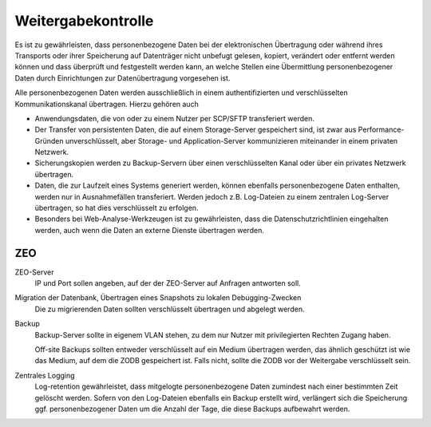 ===================
Weitergabekontrolle
===================

Es ist zu gewährleisten, dass personenbezogene Daten bei der elektronischen Übertragung oder während ihres Transports oder ihrer Speicherung auf Datenträger nicht unbefugt gelesen, kopiert, verändert oder entfernt werden können und dass überprüft und festgestellt werden kann, an welche Stellen eine Übermittlung personenbezogener Daten durch Einrichtungen zur Datenübertragung vorgesehen ist.

Alle personenbezogenen Daten werden ausschließlich in einem authentifizierten und verschlüsselten Kommunikationskanal übertragen. Hierzu gehören auch

- Anwendungsdaten, die von oder zu einem Nutzer per SCP/SFTP transferiert werden.
- Der Transfer von persistenten Daten, die auf einem Storage-Server gespeichert sind, ist zwar aus Performance-Gründen unverschlüsselt, aber Storage- und Application-Server kommunizieren miteinander in einem privaten Netzwerk. 
- Sicherungskopien werden zu Backup-Servern über einen verschlüsselten Kanal oder über ein privates Netzwerk übertragen. 
- Daten, die zur Laufzeit eines Systems generiert werden, können ebenfalls personenbezogene Daten enthalten, werden nur in Ausnahmefällen transferiert. Werden jedoch z.B. Log-Dateien zu einem zentralen Log-Server übertragen, so hat dies verschlüsselt zu erfolgen. 
- Besonders bei Web-Analyse-Werkzeugen ist zu gewährleisten, dass die Datenschutzrichtlinien eingehalten werden, auch wenn die Daten an externe Dienste übertragen werden.
 
ZEO
===

ZEO-Server
  IP und Port sollen angeben, auf der der ZEO-Server auf Anfragen antworten soll.

Migration der Datenbank, Übertragen eines Snapshots zu lokalen Debugging-Zwecken
 Die zu migrierenden Daten sollten verschlüsselt übertragen und abgelegt werden.

Backup
 Backup-Server sollte in eigenem VLAN stehen, zu dem nur Nutzer mit privilegierten Rechten Zugang haben.

 Off-site Backups sollten entweder verschlüsselt auf ein Medium übertragen werden, das ähnlich geschützt ist wie das Medium, auf dem die ZODB gespeichert ist. Falls nicht, sollte die ZODB vor der Weitergabe verschlüsselt sein.
 
Zentrales Logging
 Log-retention gewährleistet, dass mitgelogte personenbezogene Daten zumindest nach einer bestimmten Zeit gelöscht werden. Sofern von den Log-Dateien ebenfalls ein Backup erstellt wird, verlängert sich die Speicherung ggf. personenbezogener Daten um die Anzahl der Tage, die diese Backups aufbewahrt werden.

